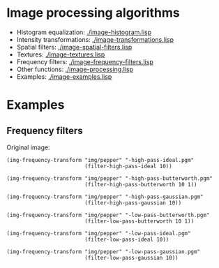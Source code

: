 * Image processing algorithms

- Histogram equalization: [[./image-histogram.lisp]]
- Intensity transformations: [[./image-transformations.lisp]]
- Spatial filters: [[./image-spatial-filters.lisp]]
- Textures: [[./image-textures.lisp]]
- Frequency filters: [[./image-frequency-filters.lisp]]
- Other functions: [[./image-processing.lisp]]
- Examples: [[./image-examples.lisp]]

* Examples
** Frequency filters
Original image:
#+ATTR_HTML: :width 100%
[[./img/examples/pepper.png]]

#+BEGIN_SRC common-lisp
  (img-frequency-transform "img/pepper" "-high-pass-ideal.pgm"
                           (filter-high-pass-ideal 10))
#+END_SRC
#+ATTR_HTML: :width 100%
[[./img/examples/pepper-high-pass-ideal.png]]

#+BEGIN_SRC common-lisp
  (img-frequency-transform "img/pepper" "-high-pass-butterworth.pgm"
                           (filter-high-pass-butterworth 10 1))
#+END_SRC
#+ATTR_HTML: :width 100%
[[./img/examples/pepper-high-pass-butterworth.png]]

#+BEGIN_SRC common-lisp
  (img-frequency-transform "img/pepper" "-high-pass-gaussian.pgm"
                           (filter-high-pass-gaussian 10))
#+END_SRC
#+ATTR_HTML: :width 100%
[[./img/examples/pepper-high-pass-gaussian.png]]

#+BEGIN_SRC common-lisp
  (img-frequency-transform "img/pepper" "-low-pass-butterworth.pgm"
                           (filter-low-pass-butterworth 10 1))
#+END_SRC
#+ATTR_HTML: :width 100%
[[./img/examples/pepper-low-pass-butterworth.png]]

#+BEGIN_SRC common-lisp
  (img-frequency-transform "img/pepper" "-low-pass-ideal.pgm"
                           (filter-low-pass-ideal 10))
#+END_SRC
#+ATTR_HTML: :width 100%
[[./img/examples/pepper-low-pass-ideal.png]]

#+BEGIN_SRC common-lisp
  (img-frequency-transform "img/pepper" "-low-pass-gaussian.pgm"
                           (filter-low-pass-gaussian 10))
#+END_SRC
#+ATTR_HTML: :width 100%
[[./img/examples/pepper-low-pass-gaussian.png]]

